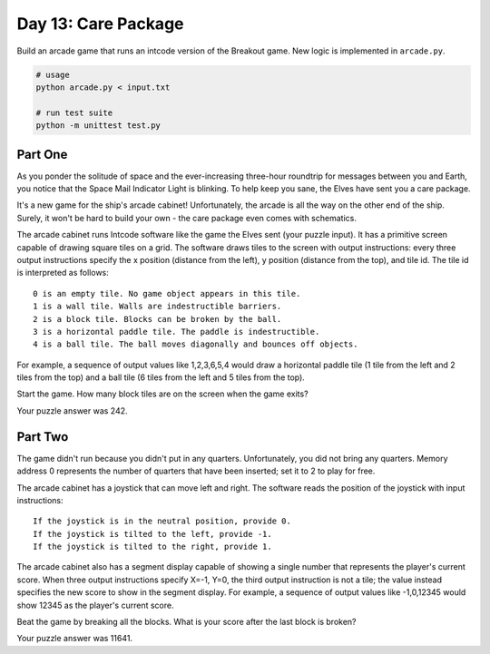 ====================
Day 13: Care Package
====================

Build an arcade game that runs an intcode version of the Breakout game. New logic is implemented in ``arcade.py``.

.. code:: sh

  # usage
  python arcade.py < input.txt

  # run test suite
  python -m unittest test.py


Part One
--------

As you ponder the solitude of space and the ever-increasing three-hour roundtrip for messages between you and Earth, you notice that the Space Mail Indicator Light is blinking. To help keep you sane, the Elves have sent you a care package.

It's a new game for the ship's arcade cabinet! Unfortunately, the arcade is all the way on the other end of the ship. Surely, it won't be hard to build your own - the care package even comes with schematics.

The arcade cabinet runs Intcode software like the game the Elves sent (your puzzle input). It has a primitive screen capable of drawing square tiles on a grid. The software draws tiles to the screen with output instructions: every three output instructions specify the x position (distance from the left), y position (distance from the top), and tile id. The tile id is interpreted as follows:

::

  0 is an empty tile. No game object appears in this tile.
  1 is a wall tile. Walls are indestructible barriers.
  2 is a block tile. Blocks can be broken by the ball.
  3 is a horizontal paddle tile. The paddle is indestructible.
  4 is a ball tile. The ball moves diagonally and bounces off objects.

For example, a sequence of output values like 1,2,3,6,5,4 would draw a horizontal paddle tile (1 tile from the left and 2 tiles from the top) and a ball tile (6 tiles from the left and 5 tiles from the top).

Start the game. How many block tiles are on the screen when the game exits?

Your puzzle answer was 242.


Part Two
--------

The game didn't run because you didn't put in any quarters. Unfortunately, you did not bring any quarters. Memory address 0 represents the number of quarters that have been inserted; set it to 2 to play for free.

The arcade cabinet has a joystick that can move left and right. The software reads the position of the joystick with input instructions:

::

  If the joystick is in the neutral position, provide 0.
  If the joystick is tilted to the left, provide -1.
  If the joystick is tilted to the right, provide 1.

The arcade cabinet also has a segment display capable of showing a single number that represents the player's current score. When three output instructions specify X=-1, Y=0, the third output instruction is not a tile; the value instead specifies the new score to show in the segment display. For example, a sequence of output values like -1,0,12345 would show 12345 as the player's current score.

Beat the game by breaking all the blocks. What is your score after the last block is broken?

Your puzzle answer was 11641.
